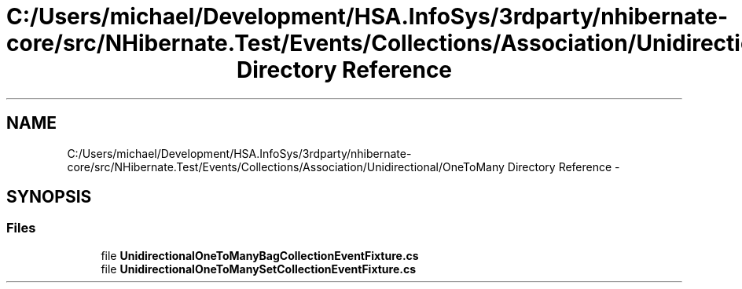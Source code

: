 .TH "C:/Users/michael/Development/HSA.InfoSys/3rdparty/nhibernate-core/src/NHibernate.Test/Events/Collections/Association/Unidirectional/OneToMany Directory Reference" 3 "Fri Jul 5 2013" "Version 1.0" "HSA.InfoSys" \" -*- nroff -*-
.ad l
.nh
.SH NAME
C:/Users/michael/Development/HSA.InfoSys/3rdparty/nhibernate-core/src/NHibernate.Test/Events/Collections/Association/Unidirectional/OneToMany Directory Reference \- 
.SH SYNOPSIS
.br
.PP
.SS "Files"

.in +1c
.ti -1c
.RI "file \fBUnidirectionalOneToManyBagCollectionEventFixture\&.cs\fP"
.br
.ti -1c
.RI "file \fBUnidirectionalOneToManySetCollectionEventFixture\&.cs\fP"
.br
.in -1c
